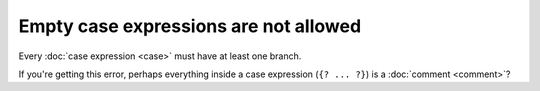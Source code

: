 Empty case expressions are not allowed
======================================

Every :doc:`case expression <case>` must have at least one branch.

If you're getting this error, perhaps everything inside a case
expression (``{? ... ?}``) is a :doc:`comment <comment>`?
